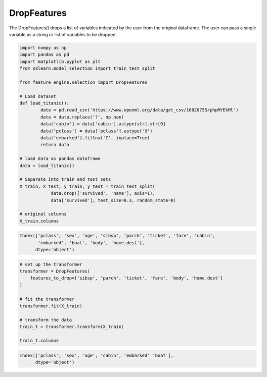 DropFeatures
=============

The DropFeatures() drops a list of variables indicated by the user from the original
dataframe. The user can pass a single variable as a string or list of variables to be
dropped.

.. code:: python

    import numpy as np
    import pandas as pd
    import matplotlib.pyplot as plt
    from sklearn.model_selection import train_test_split

    from feature_engine.selection import DropFeatures

    # Load dataset
    def load_titanic():
            data = pd.read_csv('https://www.openml.org/data/get_csv/16826755/phpMYEkMl')
            data = data.replace('?', np.nan)
            data['cabin'] = data['cabin'].astype(str).str[0]
            data['pclass'] = data['pclass'].astype('O')
            data['embarked'].fillna('C', inplace=True)
            return data

    # load data as pandas dataframe
    data = load_titanic()

    # Separate into train and test sets
    X_train, X_test, y_train, y_test = train_test_split(
                data.drop(['survived', 'name'], axis=1),
                data['survived'], test_size=0.3, random_state=0)

    # original columns
    X_train.columns

.. code:: python

    Index(['pclass', 'sex', 'age', 'sibsp', 'parch', 'ticket', 'fare', 'cabin',
           'embarked', 'boat', 'body', 'home.dest'],
          dtype='object')


.. code:: python

    # set up the transformer
    transformer = DropFeatures(
        features_to_drop=['sibsp', 'parch', 'ticket', 'fare', 'body', 'home.dest']
    )

    # fit the transformer
    transformer.fit(X_train)

    # transform the data
    train_t = transformer.transform(X_train)

    train_t.columns

.. code:: python

    Index(['pclass', 'sex', 'age', 'cabin', 'embarked' 'boat'],
          dtype='object')


